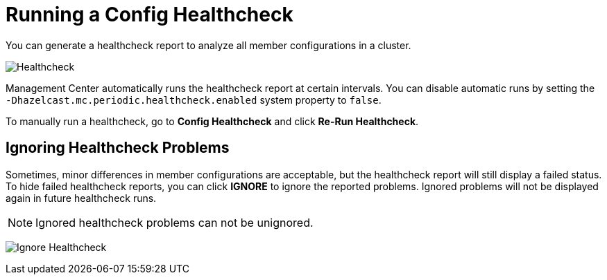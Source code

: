 = Running a Config Healthcheck
:description: You can generate a healthcheck report to analyze all member configurations in a cluster. 
:page-aliases: ROOT:healthcheck.adoc
:page-enterprise: true

{description}

image:ROOT:Healthcheck.png[Healthcheck]

Management Center automatically runs the healthcheck report at certain intervals. You can disable automatic runs by setting the `-Dhazelcast.mc.periodic.healthcheck.enabled`
system property to `false`.

To manually run a healthcheck, go to *Config Healthcheck* and click *Re-Run Healthcheck*.

== Ignoring Healthcheck Problems

Sometimes, minor differences in member configurations are acceptable, but the healthcheck report will still display a failed status. To hide failed healthcheck reports, you can
click *IGNORE* to ignore the reported problems. Ignored problems will not be displayed again in future healthcheck runs.

NOTE: Ignored healthcheck problems can not be unignored.

image:ROOT:HealthcheckIgnore.png[Ignore Healthcheck]
